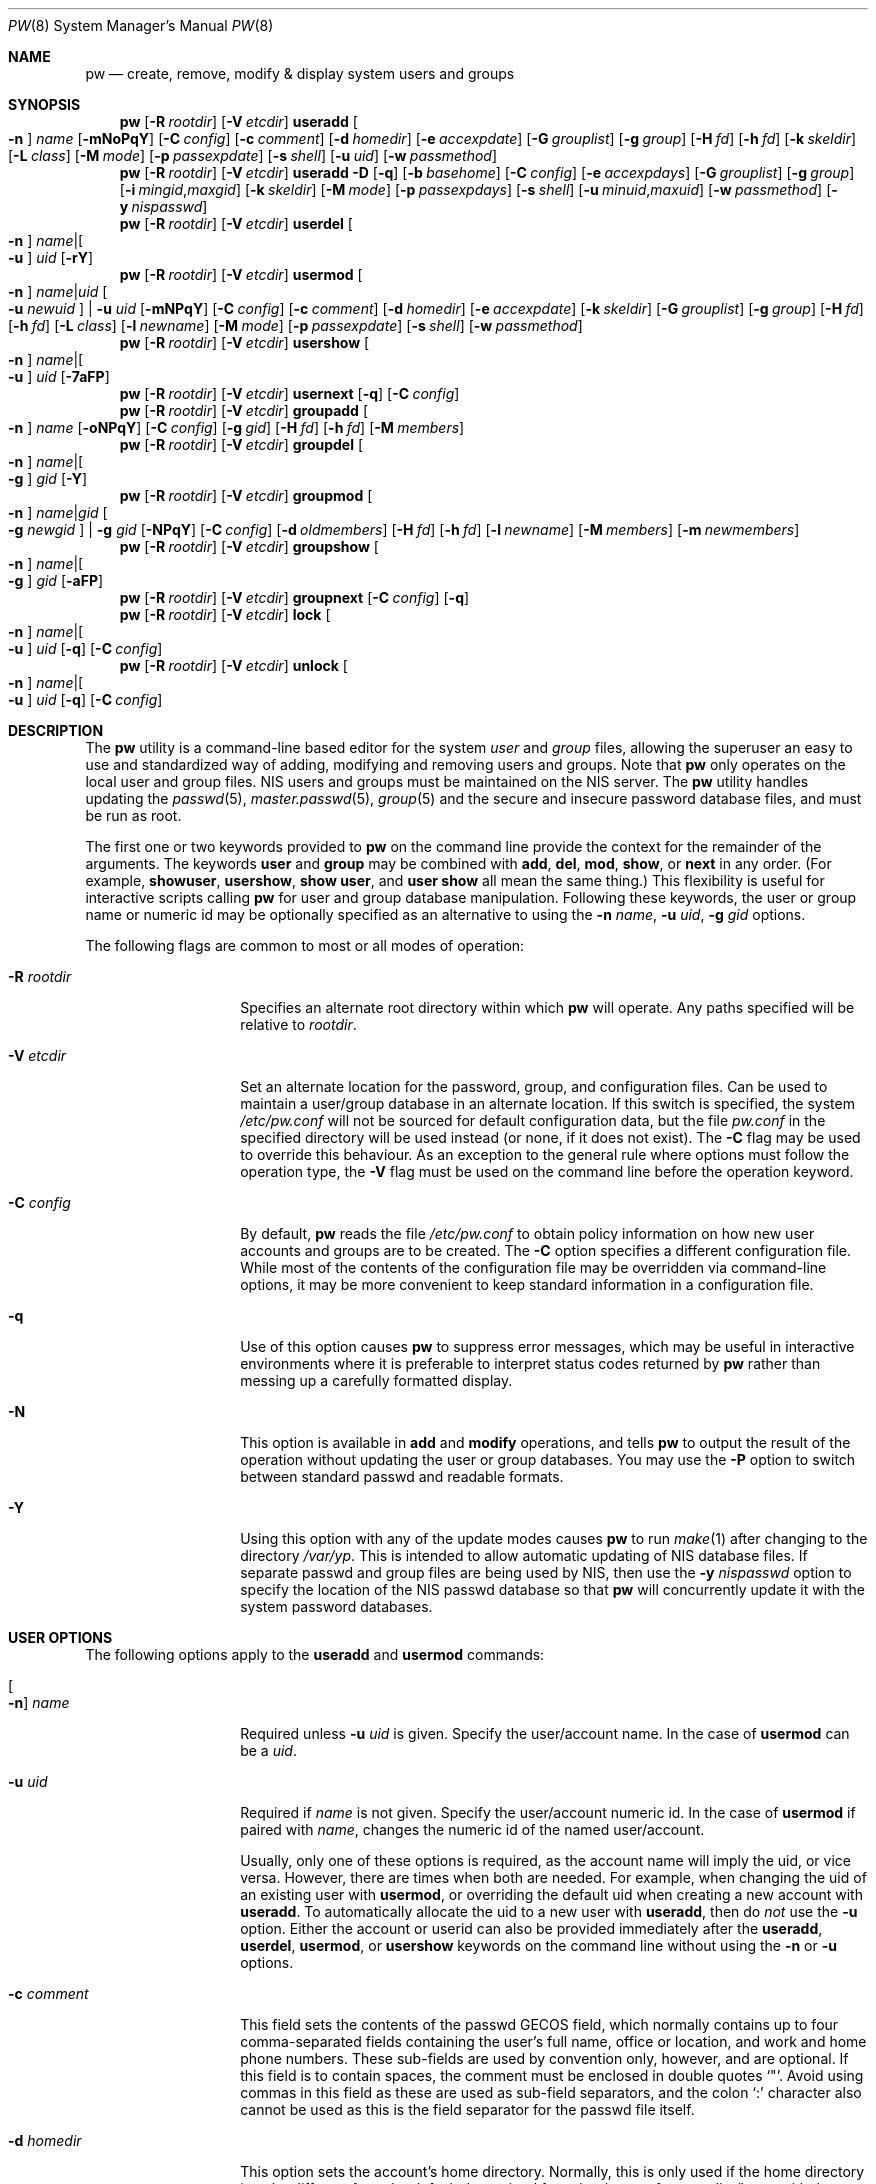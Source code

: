 .\" Copyright (C) 1996
.\" David L. Nugent.  All rights reserved.
.\"
.\" Redistribution and use in source and binary forms, with or without
.\" modification, are permitted provided that the following conditions
.\" are met:
.\" 1. Redistributions of source code must retain the above copyright
.\"    notice, this list of conditions and the following disclaimer.
.\" 2. Redistributions in binary form must reproduce the above copyright
.\"    notice, this list of conditions and the following disclaimer in the
.\"    documentation and/or other materials provided with the distribution.
.\"
.\" THIS SOFTWARE IS PROVIDED BY DAVID L. NUGENT AND CONTRIBUTORS ``AS IS'' AND
.\" ANY EXPRESS OR IMPLIED WARRANTIES, INCLUDING, BUT NOT LIMITED TO, THE
.\" IMPLIED WARRANTIES OF MERCHANTABILITY AND FITNESS FOR A PARTICULAR PURPOSE
.\" ARE DISCLAIMED.  IN NO EVENT SHALL DAVID L. NUGENT OR CONTRIBUTORS BE LIABLE
.\" FOR ANY DIRECT, INDIRECT, INCIDENTAL, SPECIAL, EXEMPLARY, OR CONSEQUENTIAL
.\" DAMAGES (INCLUDING, BUT NOT LIMITED TO, PROCUREMENT OF SUBSTITUTE GOODS
.\" OR SERVICES; LOSS OF USE, DATA, OR PROFITS; OR BUSINESS INTERRUPTION)
.\" HOWEVER CAUSED AND ON ANY THEORY OF LIABILITY, WHETHER IN CONTRACT, STRICT
.\" LIABILITY, OR TORT (INCLUDING NEGLIGENCE OR OTHERWISE) ARISING IN ANY WAY
.\" OUT OF THE USE OF THIS SOFTWARE, EVEN IF ADVISED OF THE POSSIBILITY OF
.\" SUCH DAMAGE.
.\"
.\" $FreeBSD$
.\"
.Dd April 3, 2022
.Dt PW 8
.Os
.Sh NAME
.Nm pw
.Nd create, remove, modify & display system users and groups
.Sh SYNOPSIS
.Nm
.Op Fl R Ar rootdir
.Op Fl V Ar etcdir
.Cm useradd
.Oo Fl n Oc Ar name
.Op Fl mNoPqY
.Op Fl C Ar config
.Op Fl c Ar comment
.Op Fl d Ar homedir
.Op Fl e Ar accexpdate
.Op Fl G Ar grouplist
.Op Fl g Ar group
.Op Fl H Ar fd
.Op Fl h Ar fd
.Op Fl k Ar skeldir
.Op Fl L Ar class
.Op Fl M Ar mode
.Op Fl p Ar passexpdate
.Op Fl s Ar shell
.Op Fl u Ar uid
.Op Fl w Ar passmethod
.Nm
.Op Fl R Ar rootdir
.Op Fl V Ar etcdir
.Cm useradd
.Fl D
.Op Fl q
.Op Fl b Ar basehome
.Op Fl C Ar config
.Op Fl e Ar accexpdays
.Op Fl G Ar grouplist
.Op Fl g Ar group
.Op Fl i Ar mingid , Ns Ar maxgid
.Op Fl k Ar skeldir
.Op Fl M Ar mode
.Op Fl p Ar passexpdays
.Op Fl s Ar shell
.Op Fl u Ar minuid , Ns Ar maxuid
.Op Fl w Ar passmethod
.Op Fl y Ar nispasswd
.Nm
.Op Fl R Ar rootdir
.Op Fl V Ar etcdir
.Cm userdel
.Oo Fl n Oc Ar name Ns | Ns Oo Fl u Oc Ar uid
.Op Fl rY
.Nm
.Op Fl R Ar rootdir
.Op Fl V Ar etcdir
.Cm usermod
.Oo Fl n Oc Ar name Ns | Ns Ar uid Oo Fl u Ar newuid Oc | Fl u Ar uid
.Op Fl mNPqY
.Op Fl C Ar config
.Op Fl c Ar comment
.Op Fl d Ar homedir
.Op Fl e Ar accexpdate
.Op Fl k Ar skeldir
.Op Fl G Ar grouplist
.Op Fl g Ar group
.Op Fl H Ar fd
.Op Fl h Ar fd
.Op Fl L Ar class
.Op Fl l Ar newname
.Op Fl M Ar mode
.Op Fl p Ar passexpdate
.Op Fl s Ar shell
.Op Fl w Ar passmethod
.Nm
.Op Fl R Ar rootdir
.Op Fl V Ar etcdir
.Cm usershow
.Oo Fl n Oc Ar name Ns | Ns Oo Fl u Oc Ar uid
.Op Fl 7aFP
.Nm
.Op Fl R Ar rootdir
.Op Fl V Ar etcdir
.Cm usernext
.Op Fl q
.Op Fl C Ar config
.Nm
.Op Fl R Ar rootdir
.Op Fl V Ar etcdir
.Cm groupadd
.Oo Fl n Oc Ar name
.Op Fl oNPqY
.Op Fl C Ar config
.Op Fl g Ar gid
.Op Fl H Ar fd
.Op Fl h Ar fd
.Op Fl M Ar members
.Nm
.Op Fl R Ar rootdir
.Op Fl V Ar etcdir
.Cm groupdel
.Oo Fl n Oc Ar name Ns | Ns Oo Fl g Oc Ar gid
.Op Fl Y
.Nm
.Op Fl R Ar rootdir
.Op Fl V Ar etcdir
.Cm groupmod
.Oo Fl n Oc Ar name Ns | Ns Ar gid Oo Fl g Ar newgid Oc | Fl g Ar gid
.Op Fl NPqY
.Op Fl C Ar config
.Op Fl d Ar oldmembers
.Op Fl H Ar fd
.Op Fl h Ar fd
.Op Fl l Ar newname
.Op Fl M Ar members
.Op Fl m Ar newmembers
.Nm
.Op Fl R Ar rootdir
.Op Fl V Ar etcdir
.Cm groupshow
.Oo Fl n Oc Ar name Ns | Ns Oo Fl g Oc Ar gid
.Op Fl aFP
.Nm
.Op Fl R Ar rootdir
.Op Fl V Ar etcdir
.Cm groupnext
.Op Fl C Ar config
.Op Fl q
.Nm
.Op Fl R Ar rootdir
.Op Fl V Ar etcdir
.Cm lock
.Oo Fl n Oc Ar name Ns | Ns Oo Fl u Oc Ar uid
.Op Fl q
.Op Fl C Ar config
.Nm
.Op Fl R Ar rootdir
.Op Fl V Ar etcdir
.Cm unlock
.Oo Fl n Oc Ar name Ns | Ns Oo Fl u Oc Ar uid
.Op Fl q
.Op Fl C Ar config
.Sh DESCRIPTION
The
.Nm
utility is a command-line based editor for the system
.Ar user
and
.Ar group
files, allowing the superuser an easy to use and standardized way of adding,
modifying and removing users and groups.
Note that
.Nm
only operates on the local user and group files.
.Tn NIS
users and groups must be
maintained on the
.Tn NIS
server.
The
.Nm
utility handles updating the
.Xr passwd 5 ,
.Xr master.passwd 5 ,
.Xr group 5
and the secure and insecure
password database files, and must be run as root.
.Pp
The first one or two keywords provided to
.Nm
on the command line provide the context for the remainder of the arguments.
The keywords
.Cm user
and
.Cm group
may be combined with
.Cm add ,
.Cm del ,
.Cm mod ,
.Cm show ,
or
.Cm next
in any order.
(For example,
.Cm showuser ,
.Cm usershow ,
.Cm show user ,
and
.Cm user show
all mean the same thing.)
This flexibility is useful for interactive scripts calling
.Nm
for user and group database manipulation.
Following these keywords,
the user or group name or numeric id may be optionally specified as an
alternative to using the
.Fl n Ar name ,
.Fl u Ar uid ,
.Fl g Ar gid
options.
.Pp
The following flags are common to most or all modes of operation:
.Bl -tag -width "-G grouplist"
.It Fl R Ar rootdir
Specifies an alternate root directory within which
.Nm
will operate.
Any paths specified will be relative to
.Va rootdir .
.It Fl V Ar etcdir
Set an alternate location for the password, group, and configuration files.
Can be used to maintain a user/group database in an alternate location.
If this switch is specified, the system
.Pa /etc/pw.conf
will not be sourced for default configuration data,
but the file
.Pa pw.conf
in the specified directory will be used instead
.Pq or none, if it does not exist .
The
.Fl C
flag may be used to override this behaviour.
As an exception to the general rule where options must follow the operation
type, the
.Fl V
flag must be used on the command line before the operation keyword.
.It Fl C Ar config
By default,
.Nm
reads the file
.Pa /etc/pw.conf
to obtain policy information on how new user accounts and groups are to be created.
The
.Fl C
option specifies a different configuration file.
While most of the contents of the configuration file may be overridden via
command-line options, it may be more convenient to keep standard information in a
configuration file.
.It Fl q
Use of this option causes
.Nm
to suppress error messages,
which may be useful in interactive environments where it
is preferable to interpret status codes returned by
.Nm
rather than messing up a carefully formatted display.
.It Fl N
This option is available in
.Cm add
and
.Cm modify
operations, and tells
.Nm
to output the result of the operation without updating the user or group
databases.
You may use the
.Fl P
option to switch between standard passwd and readable formats.
.It Fl Y
Using this option with any of the update modes causes
.Nm
to run
.Xr make 1
after changing to the directory
.Pa /var/yp .
This is intended to allow automatic updating of
.Tn NIS
database files.
If separate passwd and group files are being used by
.Tn NIS ,
then use the
.Fl y Ar nispasswd
option to specify the location of the
.Tn NIS
passwd database so that
.Nm
will concurrently update it with the system password
databases.
.El
.Sh USER OPTIONS
The following options apply to the
.Cm useradd
and
.Cm usermod
commands:
.Bl -tag -width "-G grouplist"
.It Oo Fl n Oc Ar name
Required unless
.Fl u Ar uid
is given.
Specify the user/account name.
In the case of
.Cm usermod
can be a
.Ar uid .
.It Fl u Ar uid
Required if
.Ar name
is not given.
Specify the user/account numeric id.
In the case of
.Cm usermod
if paired with
.Ar name ,
changes the numeric id of the named user/account.
.Pp
Usually, only one of these options is required,
as the account name will imply the uid, or vice versa.
However, there are times when both are needed.
For example, when changing the uid of an existing user with
.Cm usermod ,
or overriding the default uid when creating a new account with
.Cm useradd .
To automatically allocate the uid to a new user with
.Cm useradd ,
then do
.Em not
use the
.Fl u
option.
Either the account or userid can also be provided immediately after the
.Cm useradd ,
.Cm userdel ,
.Cm usermod ,
or
.Cm usershow
keywords on the command line without using the
.Fl n
or
.Fl u
options.
.El
.Bl -tag -width "-G grouplist"
.It Fl c Ar comment
This field sets the contents of the passwd GECOS field,
which normally contains up to four comma-separated fields containing the
user's full name, office or location,
and work and home phone numbers.
These sub-fields are used by convention only, however, and are optional.
If this field is to contain spaces,
the comment must be enclosed in double quotes
.Ql \&" .
Avoid using commas in this field as these are used as sub-field separators,
and the colon
.Ql \&:
character also cannot be used as this is the field separator for the passwd
file itself.
.It Fl d Ar homedir
This option sets the account's home directory.
Normally,
this is only used if the home directory is to be different from the
default determined from
.Pa /etc/pw.conf
- normally
.Pa /home
with the account name as a subdirectory.
.It Fl e Ar accexpdate
Set the account's expiration date.
Format of the date is either a UNIX time in decimal, or a date in
.Ql dd-mmm-yy[yy]
format, where dd is the day,
mmm is the month, either in numeric or alphabetic format
('Jan', 'Feb', etc) and year is either a two or four digit year.
This option also accepts a relative date in the form
.Ql \&+n[mhdwoy]
where
.Ql \&n
is a decimal,
octal (leading 0) or hexadecimal (leading 0x) digit followed by the
number of Minutes, Hours, Days, Weeks, Months or Years from the current date at
which the expiration date is to be set.
.It Fl p Ar passexpdate
Set the account's password expiration date.
This field is similar to the account expiration date option, except that it
applies to forced password changes.
This is set in the same manner as the
.Fl e
option.
.It Fl g Ar group
Set the account's primary group to the given group.
.Ar group
may be defined by either its name or group number.
.It Fl G Ar grouplist
Set secondary group memberships for an account.
.Ar grouplist
is a comma, space, or tab-separated list of group names or group numbers.
The user is added to the groups specified in
.Ar grouplist ,
and removed from all groups not specified.
The current login session is not affected by group membership changes,
which only take effect when the user reconnects.
Note: do not add a user to their primary group with
.Ar grouplist .
.It Fl L Ar class
This option sets the login class for the user being created.
See
.Xr login.conf 5
and
.Xr passwd 5
for more information on user login classes.
.It Fl m
This option instructs
.Nm
to attempt to create the user's home directory.
While primarily useful when adding a new account with
.Cm useradd ,
this may also be of use when moving an existing user's home directory elsewhere
on the file system.
The new home directory is populated with the contents of the
.Ar skeleton
directory, which typically contains a set of shell configuration files that the
user may personalize to taste.
Files in this directory are usually named
.Pa dot . Ns Aq Ar config
where the
.Pa dot
prefix will be stripped.
When
.Fl m
is used on an account with
.Cm usermod ,
existing configuration files in the user's home directory are
.Em not
overwritten from the skeleton files.
.Pp
When a user's home directory is created,
it will by default be a subdirectory of the
.Ar basehome
directory as specified by the
.Fl b
option, bearing the name of the new account.
This can be overridden by the
.Fl d
option on the command line, if desired.
.It Fl M Ar mode
Create the user's home directory with the specified
.Ar mode ,
modified by the current
.Xr umask 2 .
If omitted, it is derived from the parent process'
.Xr umask 2 .
This option is only useful in combination with the
.Fl m
flag.
.It Fl k Ar skeldir
Set the
.Ar skeleton
directory, from which basic startup and configuration files are copied when
the user's home directory is created.
This option only has meaning when used with the
.Fl d
or
.Fl m
flags.
.It Fl s Ar shell
Set or changes the user's login shell to
.Ar shell .
If the path to the shell program is omitted,
.Nm
searches the
.Ar shellpath
specified in
.Pa /etc/pw.conf
and fills it in as appropriate.
Note that unless you have a specific reason to do so, you should avoid
specifying the path - this will allow
.Nm
to validate that the program exists and is executable.
Specifying a full path (or supplying a blank "" shell) avoids this check
and allows for such entries as
.Pa /nonexistent
that should be set for accounts not intended for interactive login.
.It Fl h Ar fd
This option provides a special interface by which interactive scripts can
set an account password using
.Nm .
Because the command line and environment are fundamentally insecure mechanisms
by which programs can accept information,
.Nm
will only allow setting of account and group passwords via a file descriptor
(usually a pipe between an interactive script and the program).
.Ar sh ,
.Ar bash ,
.Ar ksh
and
.Ar perl
all possess mechanisms by which this can be done.
Alternatively,
.Nm
will prompt for the user's password if
.Fl h Ar 0
is given, nominating
.Em stdin
as the file descriptor on which to read the password.
Note that this password will be read only once and is intended
for use by a script rather than for interactive use.
If you wish to have new password confirmation along the lines of
.Xr passwd 1 ,
this must be implemented as part of an interactive script that calls
.Nm .
.Pp
If a value of
.Ql \&-
is given as the argument
.Ar fd ,
then the password will be set to
.Ql \&* ,
rendering the account inaccessible via password-based login.
.It Fl H Ar fd
Read an encrypted password string from the specified file descriptor.
This is like
.Fl h ,
but the password should be supplied already encrypted in a form
suitable for writing directly to the password database.
.El
.Pp
It is possible to use
.Cm useradd
to create a new account that duplicates an existing user id.
While this is normally considered an error and will be rejected, the
.Fl o
option overrides the check for duplicates and allows the duplication of
the user id.
This may be useful if you allow the same user to login under
different contexts (different group allocations, different home
directory, different shell) while providing basically the same
permissions for access to the user's files in each account.
.Pp
The
.Cm useradd
command also has the ability to set new user and group defaults by using the
.Fl D
option.
Instead of adding a new user,
.Nm
writes a new set of defaults to its configuration file,
.Pa /etc/pw.conf .
When using the
.Fl D
option, you must not use either
.Fl n Ar name
or
.Fl u Ar uid
or an error will result.
Use of
.Fl D
changes the meaning of several command line switches in the
.Ar useradd
command.
These are:
.Bl -tag -width "-G grouplist"
.It Fl D
Set default values in
.Pa /etc/pw.conf
configuration file, or a different named configuration file if the
.Fl C Ar config
option is used.
.It Fl b Ar basehome
Set the root directory in which user home directories are created.
The default value for this is
.Pa /home ,
but it may be set elsewhere as desired.
.It Fl e Ar accexpdays
Set the default account expiration period in days.
When
.Fl D
is used, the
.Ar accexpdays
argument is interpreted differently.
It must be numeric and represents the number of days after creation
that the account expires.
A value of 0 suppresses automatic calculation of the expiry date.
.It Fl p Ar passexpdays
Set the default password expiration period in days.
When
.Fl D
is used, the
.Ar passexpdays
argument is interpreted differently.
It must be numeric and represents the number of days after creation
that the account expires.
A value of 0 suppresses automatic calculation of the expiry date.
.It Fl g Ar group
Set the default group for new users.
If a blank group is specified using
.Fl g Ar \&"" ,
then new users will be allocated their own private primary group
with the same name as their login name.
If a group is supplied, either its name or uid may be given as an argument.
.It Fl G Ar grouplist
Set the default groups in which new users are granted membership.
This is a separate set of groups from the primary group.
Avoid nominating the same group as both primary and extra groups.
In other words, these extra groups determine membership in groups
.Em other than
the primary group.
.Ar grouplist
is a comma-separated list of group names or ids, and are always
stored in
.Pa /etc/pw.conf
by their symbolic names.
.It Fl L Ar class
This option sets the default login class for new users.
.It Fl k Ar skeldir
Set the default
.Em skeleton
directory,
from which prototype shell and other initialization files are copied when
.Nm
creates a user's home directory.
See description of
.Fl k
for naming conventions of these files.
.It Xo
.Fl u Ar minuid Ns Cm \&, Ns Ar maxuid ,
.Fl i Ar mingid Ns Cm \&, Ns Ar maxgid
.Xc
Set the minimum and maximum user and group ids allocated for new
accounts and groups created by
.Nm .
The default values for each is 1000 minimum and 32000 maximum.
.Ar minuid
and
.Ar maxuid
are both numbers, where max must be greater than min,
and both must be between 0 and 32767
.Po the same applies to
.Ar mingid
and
.Ar maxgid
.Pc .
In general,
user and group ids less than 100 are reserved for use by the system,
and numbers greater than 32000 may also be reserved for special purposes
.Pq used by some system daemons .
.It Fl w Ar passmethod
The
.Fl w
option selects the default method used to set passwords for newly created user
accounts.
.Ar passmethod
is one of:
.Pp
.Bl -tag -width random -offset indent -compact
.It Cm no
disable login on newly created accounts
.It Cm yes
force the password to be the account name
.It Cm none
force a blank password
.It Cm random
generate a random password
.El
.Pp
The
.Cm random
or
.Cm no
methods are the most secure; in the former case,
.Nm
generates a password and prints it to stdout,
which is suitable when users are issued passwords rather than being allowed
to select their own
.Pq possibly poorly chosen
password.
The
.Cm no
method requires that the superuser use
.Xr passwd 1
to render the account accessible with a password.
.It Fl y Ar path
This sets the pathname of the database used by
.Tn NIS
if you are not sharing
the information from
.Pa /etc/master.passwd
directly with
.Tn NIS .
You should only set this option for
.Tn NIS
servers.
.El
.Pp
The
.Cm userdel
command has three distinct options.
The
.Fl n Ar name
and
.Fl u Ar uid
options have already been covered above.
The additional option is:
.Bl -tag -width "-G grouplist"
.It Fl r
This tells
.Nm
to remove the user's home directory and all of its contents.
The
.Nm
utility errs on the side of caution when removing files from the system.
Firstly,
it will not do so if the uid of the account being removed is also used by
another account on the system, and the
.Dq home
directory in the password file is
a valid path that commences with the character
.Ql \&/ .
Secondly, it will only remove files and directories that are actually owned by
the user, or symbolic links owned by anyone under the user's home directory.
Finally, after deleting all contents owned by the user only empty directories
will be removed.
If any additional cleanup work is required, this is left to the administrator.
.El
.Pp
Mail spool files and
.Xr crontab 5
files are always removed when an account is deleted as
these are unconditionally attached to the user name.
Jobs queued for processing by
.Xr at 1
are also removed if the user's uid is unique and not also used by another
account on the system.
.Pp
The
.Cm usermod
command adds one additional option:
.Bl -tag -width "-G grouplist"
.It Fl l Ar newname
This option allows changing of an existing account name to
.Ar newname .
The new name must not already exist, and any attempt to duplicate an
existing account name will be rejected.
.El
.Pp
The
.Cm usershow
command allows viewing of an account in one of two formats.
By default, the format is identical to the format used in
.Pa /etc/master.passwd
with the password field replaced with a
.Ql \&* .
If the
.Fl P
option is used, then
.Nm
outputs the account details in a more human readable form.
If the
.Fl 7
option is used, the account details are shown in v7 format.
The
.Fl a
option lists all users currently on file.
Using
.Fl F
forces
.Nm
to print the details of an account even if it does not exist.
.Pp
The command
.Cm usernext
returns the next available user and group ids separated by a colon.
This is normally of interest only to interactive scripts or front-ends
that use
.Nm .
.Sh GROUP OPTIONS
The
.Fl C
and
.Fl q
options (explained at the start of the previous section) are available
with the group manipulation commands.
Other common options to all group-related commands are:
.Bl -tag -width "-m newmembers"
.It Oo Fl n Oc Ar name
Required unless
.Fl g Ar gid
is given.
Specify the group name.
In the case of
.Cm groupmod
can be a gid.
.It Fl g Ar gid
Required if
.Ar name
is not given.
Specify the group numeric id.
In the case of
.Cm groupmod
if paired with
.Ar name ,
changes the numeric id of the named group.
.Pp
As with the account name and id fields, you will usually only need
to supply one of these, as the group name implies the uid and vice
versa.
You will only need to use both when setting a specific group id
against a new group or when changing the uid of an existing group.
.It Fl M Ar memberlist
This option provides an alternative way to add existing users to a
new group
.Pq in Cm groupadd
or replace an existing membership list
.Pq in Cm groupmod .
.Ar memberlist
is a comma separated list of valid and existing user names or uids.
.It Fl m Ar newmembers
Similar to
.Fl M ,
this option allows the
.Em addition
of existing users to a group without replacing the existing list of
members.
Login names or user ids may be used, and duplicate users are
silently eliminated.
.It Fl d Ar oldmembers
Similar to
.Fl M ,
this option allows the
.Em deletion
of existing users from a group without replacing the existing list of
members.
Login names or user ids may be used, and duplicate users are
silently eliminated.
.El
.Pp
.Cm groupadd
also has a
.Fl o
option that allows allocation of an existing group id to a new group.
The default action is to reject an attempt to add a group,
and this option overrides the check for duplicate group ids.
There is rarely any need to duplicate a group id.
.Pp
The
.Cm groupmod
command adds one additional option:
.Bl -tag -width "-m newmembers"
.It Fl l Ar newname
This option allows changing of an existing group name to
.Ar newname .
The new name must not already exist,
and any attempt to duplicate an existing group
name will be rejected.
.El
.Pp
Options for
.Cm groupshow
are the same as for
.Cm usershow ,
with the
.Fl g Ar gid
replacing
.Fl u Ar uid
to specify the group id.
The
.Fl 7
option does not apply to the
.Cm groupshow
command.
.Pp
The command
.Cm groupnext
returns the next available group id on standard output.
.Sh USER LOCKING
The
.Nm
utility
supports a simple password locking mechanism for users; it works by
prepending the string
.Ql *LOCKED*
to the beginning of the password field in
.Xr master.passwd 5
to prevent successful authentication.
.Pp
The
.Cm lock
and
.Cm unlock
commands take a user name or uid of the account to lock or unlock,
respectively.
The
.Fl V ,
.Fl C ,
and
.Fl q
options as described above are accepted by these commands.
.Sh NOTES
For a summary of options available with each command, you can use
.Dl pw [command] help
For example,
.Dl pw useradd help
lists all available options for the
.Cm useradd
operation.
.Pp
The
.Nm
utility allows 8-bit characters in the passwd GECOS field (user's full name,
office, work and home phone number subfields), but disallows them in
user login and group names.
Use 8-bit characters with caution, as connection to the Internet will
require that your mail transport program supports 8BITMIME, and will
convert headers containing 8-bit characters to 7-bit quoted-printable
format.
.Xr sendmail 8
does support this.
Use of 8-bit characters in the GECOS field should be used in
conjunction with the user's default locale and character set
and should not be implemented without their use.
Using 8-bit characters may also affect other
programs that transmit the contents of the GECOS field over the
Internet, such as
.Xr fingerd 8 ,
and a small number of TCP/IP clients, such as IRC, where full names
specified in the passwd file may be used by default.
.Pp
The
.Nm
utility writes a log to the
.Pa /var/log/userlog
file when actions such as user or group additions or deletions occur.
The location of this logfile can be changed in
.Xr pw.conf 5 .
.Sh FILES
.Bl -tag -width /etc/master.passwd.new -compact
.It Pa /etc/master.passwd
The user database
.It Pa /etc/passwd
A Version 7 format password file
.It Pa /etc/login.conf
The user capabilities database
.It Pa /etc/group
The group database
.It Pa /etc/pw.conf
Pw default options file
.It Pa /var/log/userlog
User/group modification logfile
.El
.Sh EXAMPLES
Add new user Glurmo Smith (gsmith).
A gsmith login group is created if not already present.
The login shell is set to
.Xr csh 1 .
A new home directory at
.Pa /home/gsmith
is created if it does not already exist.
Finally, a random password is generated and displayed:
.Bd -literal -offset indent
pw useradd -n gsmith -c "Glurmo Smith" -s /bin/csh -m -w random
.Ed
.Pp
Delete the gsmith user and their home directory, including contents.
.Bd -literal -offset indent
pw userdel -n gsmith -r
.Ed
.Pp
Add the existing user jsmith to the wheel group,
in addition to the other groups jsmith is already a member of.
.Bd -literal -offset indent
pw groupmod wheel -m jsmith
.Ed
.Sh EXIT STATUS
The
.Nm
utility returns EXIT_SUCCESS on successful operation, otherwise
.Nm
returns one of the
following exit codes defined by
.Xr sysexits 3
as follows:
.Bl -tag -width xxxx
.It EX_USAGE
.Bl -bullet -compact
.It
Command line syntax errors (invalid keyword, unknown option).
.El
.It EX_NOPERM
.Bl -bullet -compact
.It
Attempting to run one of the update modes as non-root.
.El
.It EX_OSERR
.Bl -bullet -compact
.It
Memory allocation error.
.It
Read error from password file descriptor.
.El
.It EX_DATAERR
.Bl -bullet -compact
.It
Bad or invalid data provided or missing on the command line or
via the password file descriptor.
.It
Attempted to remove, rename root account or change its uid.
.El
.It EX_OSFILE
.Bl -bullet -compact
.It
Skeleton directory is invalid or does not exist.
.It
Base home directory is invalid or does not exist.
.It
Invalid or non-existent shell specified.
.El
.It EX_NOUSER
.Bl -bullet -compact
.It
User, user id, group or group id specified does not exist.
.It
User or group recorded, added, or modified unexpectedly disappeared.
.El
.It EX_SOFTWARE
.Bl -bullet -compact
.It
No more group or user ids available within specified range.
.El
.It EX_IOERR
.Bl -bullet -compact
.It
Unable to rewrite configuration file.
.It
Error updating group or user database files.
.It
Update error for passwd or group database files.
.El
.It EX_CONFIG
.Bl -bullet -compact
.It
No base home directory configured.
.El
.El
.Sh SEE ALSO
.Xr chpass 1 ,
.Xr passwd 1 ,
.Xr umask 2 ,
.Xr group 5 ,
.Xr login.conf 5 ,
.Xr passwd 5 ,
.Xr pw.conf 5 ,
.Xr pwd_mkdb 8 ,
.Xr vipw 8
.Sh HISTORY
The
.Nm
utility was written to mimic many of the options used in the SYSV
.Em shadow
support suite, but is modified for passwd and group fields specific to
the
.Bx 4.4
operating system, and combines all of the major elements
into a single command.
